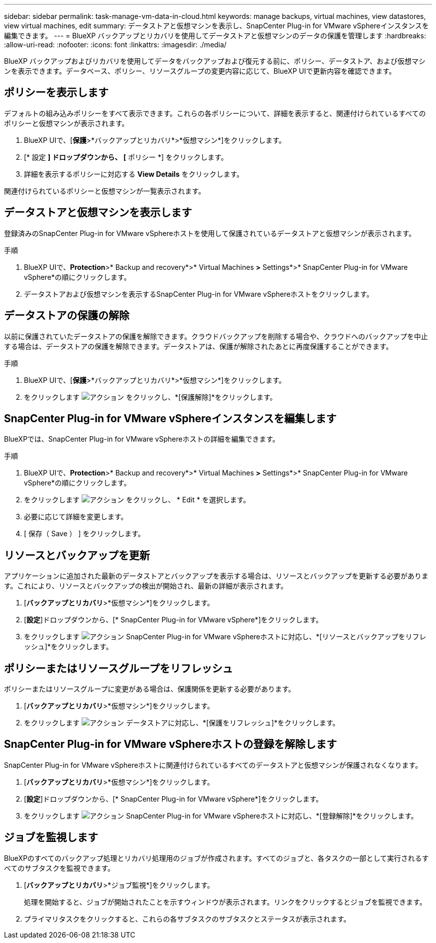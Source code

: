 ---
sidebar: sidebar 
permalink: task-manage-vm-data-in-cloud.html 
keywords: manage backups, virtual machines, view datastores, view virtual machines, edit 
summary: データストアと仮想マシンを表示し、SnapCenter Plug-in for VMware vSphereインスタンスを編集できます。 
---
= BlueXP バックアップとリカバリを使用してデータストアと仮想マシンのデータの保護を管理します
:hardbreaks:
:allow-uri-read: 
:nofooter: 
:icons: font
:linkattrs: 
:imagesdir: ./media/


[role="lead"]
BlueXP バックアップおよびリカバリを使用してデータをバックアップおよび復元する前に、ポリシー、データストア、および仮想マシンを表示できます。データベース、ポリシー、リソースグループの変更内容に応じて、BlueXP UIで更新内容を確認できます。



== ポリシーを表示します

デフォルトの組み込みポリシーをすべて表示できます。これらの各ポリシーについて、詳細を表示すると、関連付けられているすべてのポリシーと仮想マシンが表示されます。

. BlueXP UIで、[*保護*>*バックアップとリカバリ*>*仮想マシン*]をクリックします。
. [* 設定 *] ドロップダウンから、 [* ポリシー *] をクリックします。
. 詳細を表示するポリシーに対応する *View Details* をクリックします。


関連付けられているポリシーと仮想マシンが一覧表示されます。



== データストアと仮想マシンを表示します

登録済みのSnapCenter Plug-in for VMware vSphereホストを使用して保護されているデータストアと仮想マシンが表示されます。

.手順
. BlueXP UIで、*Protection*>* Backup and recovery*>* Virtual Machines *>* Settings*>* SnapCenter Plug-in for VMware vSphere*の順にクリックします。
. データストアおよび仮想マシンを表示するSnapCenter Plug-in for VMware vSphereホストをクリックします。




== データストアの保護の解除

以前に保護されていたデータストアの保護を解除できます。クラウドバックアップを削除する場合や、クラウドへのバックアップを中止する場合は、データストアの保護を解除できます。データストアは、保護が解除されたあとに再度保護することができます。

.手順
. BlueXP UIで、[*保護*>*バックアップとリカバリ*>*仮想マシン*]をクリックします。
. をクリックします image:icon-action.png["アクション"] をクリックし、*[保護解除]*をクリックします。




== SnapCenter Plug-in for VMware vSphereインスタンスを編集します

BlueXPでは、SnapCenter Plug-in for VMware vSphereホストの詳細を編集できます。

.手順
. BlueXP UIで、*Protection*>* Backup and recovery*>* Virtual Machines *>* Settings*>* SnapCenter Plug-in for VMware vSphere*の順にクリックします。
. をクリックします image:icon-action.png["アクション"] をクリックし、 * Edit * を選択します。
. 必要に応じて詳細を変更します。
. [ 保存（ Save ） ] をクリックします。




== リソースとバックアップを更新

アプリケーションに追加された最新のデータストアとバックアップを表示する場合は、リソースとバックアップを更新する必要があります。これにより、リソースとバックアップの検出が開始され、最新の詳細が表示されます。

. [*バックアップとリカバリ*>*仮想マシン*]をクリックします。
. [*設定*]ドロップダウンから、[* SnapCenter Plug-in for VMware vSphere*]をクリックします。
. をクリックします image:icon-action.png["アクション"] SnapCenter Plug-in for VMware vSphereホストに対応し、*[リソースとバックアップをリフレッシュ]*をクリックします。




== ポリシーまたはリソースグループをリフレッシュ

ポリシーまたはリソースグループに変更がある場合は、保護関係を更新する必要があります。

. [*バックアップとリカバリ*>*仮想マシン*]をクリックします。
. をクリックします image:icon-action.png["アクション"] データストアに対応し、*[保護をリフレッシュ]*をクリックします。




== SnapCenter Plug-in for VMware vSphereホストの登録を解除します

SnapCenter Plug-in for VMware vSphereホストに関連付けられているすべてのデータストアと仮想マシンが保護されなくなります。

. [*バックアップとリカバリ*>*仮想マシン*]をクリックします。
. [*設定*]ドロップダウンから、[* SnapCenter Plug-in for VMware vSphere*]をクリックします。
. をクリックします image:icon-action.png["アクション"] SnapCenter Plug-in for VMware vSphereホストに対応し、*[登録解除]*をクリックします。




== ジョブを監視します

BlueXPのすべてのバックアップ処理とリカバリ処理用のジョブが作成されます。すべてのジョブと、各タスクの一部として実行されるすべてのサブタスクを監視できます。

. [*バックアップとリカバリ*>*ジョブ監視*]をクリックします。
+
処理を開始すると、ジョブが開始されたことを示すウィンドウが表示されます。リンクをクリックするとジョブを監視できます。

. プライマリタスクをクリックすると、これらの各サブタスクのサブタスクとステータスが表示されます。

